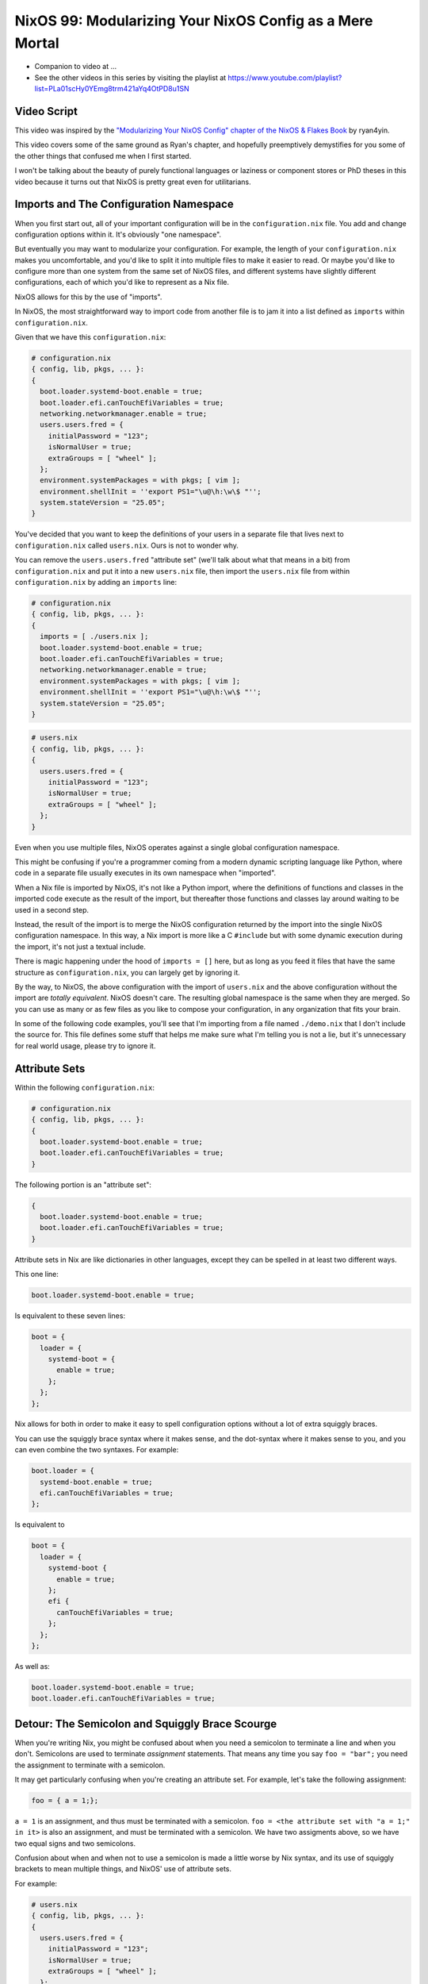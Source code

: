 NixOS 99: Modularizing Your NixOS Config as a Mere Mortal
=========================================================

- Companion to video at ...
  
- See the other videos in this series by visiting the playlist at
  https://www.youtube.com/playlist?list=PLa01scHy0YEmg8trm421aYq4OtPD8u1SN

Video Script
------------

This video was inspired by the `"Modularizing Your NixOS Config" chapter of the
NixOS & Flakes Book
<https://nixos-and-flakes.thiscute.world/nixos-with-flakes/modularize-the-configuration>`_
by ryan4yin.

This video covers some of the same ground as Ryan's chapter, and hopefully
preemptively demystifies for you some of the other things that confused me when
I first started.

I won't be talking about the beauty of purely functional languages or laziness
or component stores or PhD theses in this video because it turns out that NixOS
is pretty great even for utilitarians.

Imports and The Configuration Namespace
---------------------------------------

When you first start out, all of your important configuration will be in the
``configuration.nix`` file.  You add and change configuration options within
it.  It's obviously "one namespace".

But eventually you may want to modularize your configuration.  For example, the
length of your ``configuration.nix`` makes you uncomfortable, and you'd like to
split it into multiple files to make it easier to read.  Or maybe you'd like to
configure more than one system from the same set of NixOS files, and different
systems have slightly different configurations, each of which you'd like to
represent as a Nix file.

NixOS allows for this by the use of "imports".

In NixOS, the most straightforward way to import code from another file is to
jam it into a list defined as ``imports`` within ``configuration.nix``.

Given that we have this ``configuration.nix``:

.. code-block:: nix

  # configuration.nix
  { config, lib, pkgs, ... }:
  {
    boot.loader.systemd-boot.enable = true;
    boot.loader.efi.canTouchEfiVariables = true;
    networking.networkmanager.enable = true;
    users.users.fred = {
      initialPassword = "123";
      isNormalUser = true;
      extraGroups = [ "wheel" ];
    };
    environment.systemPackages = with pkgs; [ vim ];
    environment.shellInit = ''export PS1="\u@\h:\w\$ "'';
    system.stateVersion = "25.05";
  }
                
You've decided that you want to keep the definitions of your users in a
separate file that lives next to ``configuration.nix`` called
``users.nix``.  Ours is not to wonder why.

You can remove the ``users.users.fred`` "attribute set" (we'll talk about
what that means in a bit) from ``configuration.nix`` and put it into a new
``users.nix`` file, then import the ``users.nix`` file from within
``configuration.nix`` by adding an ``imports`` line:

.. code-block:: nix

  # configuration.nix
  { config, lib, pkgs, ... }:
  {
    imports = [ ./users.nix ];
    boot.loader.systemd-boot.enable = true;
    boot.loader.efi.canTouchEfiVariables = true;
    networking.networkmanager.enable = true;
    environment.systemPackages = with pkgs; [ vim ];
    environment.shellInit = ''export PS1="\u@\h:\w\$ "'';
    system.stateVersion = "25.05";
  }

.. code-block:: nix

  # users.nix
  { config, lib, pkgs, ... }:
  {
    users.users.fred = {
      initialPassword = "123";
      isNormalUser = true;
      extraGroups = [ "wheel" ];
    };
  }

Even when you use multiple files, NixOS operates against a single global
configuration namespace.

This might be confusing if you're a programmer coming from a modern dynamic
scripting language like Python, where code in a separate file usually executes
in its own namespace when "imported".

When a Nix file is imported by NixOS, it's not like a Python import, where the
definitions of functions and classes in the imported code execute as the result
of the import, but thereafter those functions and classes lay around waiting to
be used in a second step.

Instead, the result of the import is to merge the NixOS configuration returned
by the import into the single NixOS configuration namespace.  In this way, a
Nix import is more like a C ``#include`` but with some dynamic execution during
the import, it's not just a textual include.

There is magic happening under the hood of ``imports = []`` here, but as long
as you feed it files that have the same structure as ``configuration.nix``, you
can largely get by ignoring it.

By the way, to NixOS, the above configuration with the import of ``users.nix``
and the above configuration without the import are *totally equivalent*.  NixOS
doesn't care.  The resulting global namespace is the same when they are merged.
So you can use as many or as few files as you like to compose your
configuration, in any organization that fits your brain.

In some of the following code examples, you'll see that I'm importing from a
file named ``./demo.nix`` that I don't include the source for.  This file
defines some stuff that helps me make sure what I'm telling you is not a lie,
but it's unnecessary for real world usage, please try to ignore it.

Attribute Sets
--------------

Within the following ``configuration.nix``:

.. code-block:: nix

  # configuration.nix
  { config, lib, pkgs, ... }:
  {
    boot.loader.systemd-boot.enable = true;
    boot.loader.efi.canTouchEfiVariables = true;
  }

The following portion is an "attribute set":

.. code-block:: nix

  {
    boot.loader.systemd-boot.enable = true;
    boot.loader.efi.canTouchEfiVariables = true;
  }

Attribute sets in Nix are like dictionaries in other languages, except they can
be spelled in at least two different ways.

This one line:

.. code-block:: nix

     boot.loader.systemd-boot.enable = true;

Is equivalent to these seven lines:

.. code-block:: nix

     boot = {
       loader = {
         systemd-boot = {
           enable = true;
         };
       };
     };


Nix allows for both in order to make it easy to spell configuration options
without a lot of extra squiggly braces.

You can use the squiggly brace syntax where it makes sense, and the dot-syntax
where it makes sense to you, and you can even combine the two syntaxes.  For
example:

.. code-block:: nix
                
     boot.loader = {
       systemd-boot.enable = true;
       efi.canTouchEfiVariables = true;
     };

Is equivalent to 

.. code-block:: nix
                
     boot = {
       loader = {
         systemd-boot {
           enable = true;
         };
         efi {
           canTouchEfiVariables = true;
         };
       };
     };

As well as:

.. code-block:: nix

     boot.loader.systemd-boot.enable = true;
     boot.loader.efi.canTouchEfiVariables = true;

Detour: The Semicolon and Squiggly Brace Scourge
------------------------------------------------

When you're writing Nix, you might be confused about when you need a semicolon
to terminate a line and when you don't.  Semicolons are used to terminate
*assignment* statements.  That means any time you say ``foo = "bar";`` you need
the assignment to terminate with a semicolon.

It may get particularly confusing when you're creating an attribute set.  For
example, let's take the following assignment:

.. code-block:: nix

  foo = { a = 1;};

``a = 1`` is an assignment, and thus must be terminated with a semicolon.
``foo = <the attribute set with "a = 1;" in it>`` is also an assignment, and
must be terminated with a semicolon.  We have two assigments above, so we have
two equal signs and two semicolons.

Confusion about when and when not to use a semicolon is made a little worse by
Nix syntax, and its use of squiggly brackets to mean multiple things, and
NixOS' use of attribute sets.

For example:

.. code-block:: nix

  # users.nix
  { config, lib, pkgs, ... }:
  {
    users.users.fred = {
      initialPassword = "123";
      isNormalUser = true;
      extraGroups = [ "wheel" ];
    };
  }

There are three places that squiggly braces are used in this snippet of code:

- The function argument list.  This file (``users.nix``) is a function by
  virtue of having a function argument list.  The function argument list is
  ``{config, lib, pkgs, ...}:``.

- The value returned by the function .  This function returns an attribute set
  ``{ users.users.fred = <elided> }``.
  
- The assignment of an attribute set to a configuration option:
  ``users.users.fred = { <elided> };``.

Nix uses squiggly braces followed by a colon to signify a function.  It uses
squiggly braces *not* followed by a colon to signify an attribute set.

We don't need a semicolon to terminate the function argument list because a
function definition is not an assignment statement.  That's why it's not
``{config, lib, pkgs, ... }:;``, for example.

We don't need a semicolon to terminate the return value of the function (an
attribute set), because it is similarly not part of an assignment statement.
We are just returning the attribute set.  That's why it's not:

.. code-block:: nix

  # users.nix
  { config, lib, pkgs, ... }:
  {
    users.users.fred = {
      initialPassword = "123";
      isNormalUser = true;
      extraGroups = [ "wheel" ];
    };
  }; # this semicolon doesn't belong here


We *do* need a semicolon to terminate the assigment of the ``users.users.fred``
attribute set, because it is part of an assignment statement.  That's why it's
not:

.. code-block:: nix

  # users.nix
  { config, lib, pkgs, ... }:
  {
    users.users.fred = {
      initialPassword = "123";
      isNormalUser = true;
      extraGroups = [ "wheel" ];
    } # a semicolon is missing here
  }

These differences are hard to distinguish by a human deep in the weeds.  So it
is almost mandatory to use a code editor that points out syntax errors
interactively when you are editing Nix code.

``vim`` kinda helps with this via colorization, but without extensions, it
won't detect and point out when you've forgotten a semicolon or have too many
squiggly brackets and so forth, except through that colorization.  I'm sure
there are extensions to vim which point out specific syntax errors in Nix code.

I use ``emacs`` with ``nix-mode`` and ``flycheck`` and the combination does a
pretty good job of pointing out syntax errors.

There is also a Nix mode for VSCode that also seemed to do a good job while I
briefly used it.

In any case, it is pretty much madness to edit Nix code without interactive
syntax checking features, so it's time well spent to get those working,
whichever editor you use.

The Let Block vs. the Return Expression
---------------------------------------

You will often see a ``let .. in`` block before the configuration attribute
set within a ``.nix`` file.  For example:

.. code-block:: nix

  # configuration.nix
  { config, lib, pkgs, ... }:
  let
     password = "123";
     groups = [ "wheel" ];
  in
  {
    boot.loader.systemd-boot.enable = true;
    boot.loader.efi.canTouchEfiVariables = true;
    users.users.fred = {
      initialPassword = password;
      isNormalUser = true;
      extraGroups = groups;
    };
  }

A ``let .. in`` block allows you to define variables that can be used within
the configuration.  In fact, a ``let .. in`` block is the *only* place you can
define arbitrary variables to be used elsewhere in the same configuration file.

In particular, you can't create a variable within the configuration attribute
set itself.  For example, this won't work:

.. code-block:: nix

  # configuration.nix
  { config, lib, pkgs, ... }:
  {
    password = "123";
    groups = [ "wheel" ];
    boot.loader.systemd-boot.enable = true;
    boot.loader.efi.canTouchEfiVariables = true;
    users.users.fred = {
      initialPassword = password;
      isNormalUser = true;
      extraGroups = groups;
    };
  }

Why doesn't this work?

It might be helpful to think of it this way: within the configuration options
attribute set (the place you're setting ``boot.loader`` options and ``users``,
and ``evnironment.systemPackages``, etc), you are filling in predefined slots
offered up by NixOS configuration options.

``boot.loader.systemd-boot.enable``, ``boot.loader.efi.canTouchEfiVariables``,
and ``users.users.<name>`` are some of those slots.  They are defined within
NixOS "options" in Nixpkgs, and options have a schema. NixOS checks what you
provide against them when you run ``nixos-rebuild``.  First NixOS composes the
big global attribute set representing the values you've given for specific
options, then it checks those values against the schema when you run
``nixos-rebuild``.

In our example above, neither ``password`` nor ``groups`` fits into a slot
defined by an option in Nixpkgs.  Neither has any meaning to NixOS itself,
so when ``nixos-rebuild`` is run, we will get an error.

So we can't define variables in the attribute set we're returning, instead we
have to define them in the ``let .. in`` block above it.

``let .. in`` blocks can be used in other places than right above the
configuration options attribute set, but we can ignore that for the purposes of
this video.

Merging
-------

Imported NixOS configuration defined as attribute sets will be *merged* with
the attribute set defined in the file doing the importing.  Attributes that
share the same root value will be merged together.

For example, if you have this code in your ``configuration.nix``:

.. code-block:: nix
                
   boot.loader.systemd-boot.enable = true;

And in your ``configuration.nix``, you import another file that has this in it:

.. code-block:: nix
                
   boot.loader.efi.canTouchEfiVariables = true;

The resulting ``boot`` attribute set that NixOS will see will be:

.. code-block:: nix

     boot = {
       loader = {
         systemd-boot = {
           enable = true;
         };
         efi = {
           canTouchEfiVariables = true;
         }
       };
     };

All the stuff in the attribute set defined in the file doing the importing as
well as the attribute sets of the imported files, transitively, are merged
together into the global configuration.

Resolving Configuration Conflicts
---------------------------------

Imported files will often have definitions that seemingly conflict with the
configuration options in the file they're being imported into. But the NixOS
module system will often be able to deconflict them.

Let's say we have:

.. code-block:: nix

  # configuration.nix
  { config, lib, pkgs, ... }:
  {
    imports = [ ./packages.nix ./demo.nix ];
    boot.loader.systemd-boot.enable = true;
    boot.loader.efi.canTouchEfiVariables = true;
    environment.systemPackages = with pkgs; [ vim ];
  }

.. code-block:: nix

  # packages.nix
  { config, lib, pkgs, ... }:
  {
    environment.systemPackages = with pkgs; [ emacs ];
  }

Of note is that we have two conflicting definitions of
``environment.systemPackages``, one in each file.

In ``configuration.nix``, we have this definition:

.. code-block:: nix

    environment.systemPackages = with pkgs; [ vim ];

In ``packages.nix``, this one:

.. code-block:: nix

    environment.systemPackages = with pkgs; [ emacs ];

In most configuration systems, you would expect this to not work because when
it tries to merge the ``environment.systemPackages`` attributes together,
you've given it a conflicting definition for a value, and it won't be able to
cope.

But NixOS is not only willing to merge the *keys* of the attribute sets
together, but it is also willing to merge the *values* of members of an
attribute set.

In this case, it will merge the set of packages represented by
``environment.systemPackages`` into a list that includes both ``emacs`` and
``vim``.

When we run ``nixos-rebuild`` against the configuration above, we will wind up
with the equivalent of this in the global configuration namespace:

.. code-block:: nix

    environment.systemPackages = with pkgs; [ vim emacs ];

Or, un-sugared, it would look like:

.. code-block:: nix

   environment.systemPackages = [ pkgs.vim pkgs.emacs ];

Configuration options in NixOS are typed.  ``environment.systemPackages`` is a
configuration value that is of the type list.  When two files have assigments
to the the same list, their values are are merged together during Nix
evaluation if the configuration option allows for it, which
``environment.systemPackages`` does.

``mkForce`` / ``mkDefault`` / ``mkOverride``
--------------------------------------------

Pretty easy for lists.  But what about boolean values?  A thing can't be both
true and false.

Let's take the same configurations but modify things such that we're including
a file that has a conflict using a boolean value instead of a list:

.. code-block:: nix

  # configuration.nix
  { config, lib, pkgs, ... }:
  {
    imports = [ ./networking.nix ./demo.nix ];
    boot.loader.systemd-boot.enable = true;
    boot.loader.efi.canTouchEfiVariables = true;
    networking.networkmanager.enable = true;
  }

.. code-block:: nix

  # networking.nix
  { config, lib, pkgs, ... }:
  {
    networking.networkmanager.enable = false;
  }

And sure enough, when we try to run ``nixos-rebuild switch`` against this
configuration it will complain bitterly about two definitions for
``networking.networkmanager.enable`` conflicting.

But we can fix it by using either ``lib.mkForce`` or ``lib.mkDefault``, which
are functions that can tell Nix the relative precedence of the value of
``networking.networkmanager.enable`` in each of its assignments.

Here's how we can fix it using ``lib.mkDefault``:

.. code-block:: nix

  # configuration.nix
  { config, lib, pkgs, ... }:
  {
    imports = [ ./networking.nix ./demo.nix ];
    boot.loader.systemd-boot.enable = true;
    boot.loader.efi.canTouchEfiVariables = true;
    networking.networkmanager.enable = lib.mkDefault true;
  }

.. code-block:: nix

  # networking.nix
  { config, lib, pkgs, ... }:
  {
    networking.networkmanager.enable = false;
  }

Note that we only changed ``configuration.nix``, adding ``lib.mkDefault``
before ``true`` on the networkmanager enable line.  This tells NixOS that this
is the *default* value for that key, so it has lower precedence than values set
without ``lib.mkDefault``.  If any imported attribute sets it to a different
value, it will use that value.  Since ``networking.nix`` sets the value to
``false``, it will be false.

There's another way we can fix things if someone hasn't had the forethought to
set the default value using ``lib.mkDefault``. Here's how we can fix it using
``lib.mkForce``:

.. code-block:: nix

  # configuration.nix
  { config, lib, pkgs, ... }:
  {
    imports = [ ./networking.nix ./demo.nix ];
    boot.loader.systemd-boot.enable = true;
    boot.loader.efi.canTouchEfiVariables = true;
    networking.networkmanager.enable = true;
  }

.. code-block:: nix

  # networking.nix
  { config, lib, pkgs, ... }:
  {
    networking.networkmanager.enable = lib.mkForce false;
  }

In the above configuration, we prefixed the value of the
``networking.networkmanager.enable`` value ``false`` with ``lib.mkForce``.
This tells Nix that the precedence of this value is higher than any other
definitions of the same value.  Since the value in ``configuration.nix`` is not
forced, the value in ``networking.nix`` has higher precedence, and is therefore
``false`` in the global configuration after evaluation.

These values are part of an ordering system based on a Nix function called
``lib.mkOverride``, which is a more specific way to spell ``lib.mkDefault`` and
``lib.mkForce`` that uses integer values to signify precedence.  In
practice, it's not common to need to use ``mkOverride`` directly.

``mkBefore`` / ``mkAfter`` / ``mkOrder``
----------------------------------------

Some Nix configuration string values, like ``environment.shellInit``, can
also be influenced by Nix functions named ``lib.mkBefore`` and ``lib.mkAfter``.

For example, let's try to set two differing string values for
``environment.shellInit`` within two files:

.. code-block:: nix

  # configuration.nix
  { config, lib, pkgs, ... }:
  {
    imports = [ ./shellinit.nix ./demo.nix ];
    boot.loader.systemd-boot.enable = true;
    boot.loader.efi.canTouchEfiVariables = true;
    environment.shellInit = ''export MYVAR="default"'';
  }

.. code-block:: nix

  # shellinit.nix
  { config, lib, pkgs, ... }:
  {
    environment.shellInit = ''export MYVAR="from shellinit.nix"'';
  }

When we fire up our system, we will find that nothing conflicted, even though
the two files have differing values for ``environment.shellInit``.  Why not?

NixOS concatenated the two values together, joined by carriage returns, then it
has added the concatenated result to the shell init, which is injected into
``/etc/profile``.

When we fire up the system, we'll see that the MYVAR environment variable is
set to ``default``.  This is because ``/etc/profile`` has this in it:

.. code-block:: bash
                
  export MYVAR="from shellinit.nix"
  export MYVAR="default"

It added both lines to the file, but in an order such that the value in
``configuration.nix`` "won".

We can influence this using ``lib.mkAfter``:

.. code-block:: nix

  # configuration.nix
  { config, lib, pkgs, ... }:
  {
    imports = [ ./shellinit.nix ./demo.nix ];
    boot.loader.systemd-boot.enable = true;
    boot.loader.efi.canTouchEfiVariables = true;
    environment.shellInit = ''export MYVAR="default"'';
  }

.. code-block:: nix

  # shellinit.nix
  { config, lib, pkgs, ... }:
  {
    environment.shellInit = lib.mkAfter ''export MYVAR="from shellinit.nix"'';
  }

With the ``lib.mkAfter`` in place, when we fire up the system, we will see that
the ``/etc/profile`` now has this in it:

.. code-block:: bash
                
  export MYVAR="default"
  export MYVAR="from shellinit.nix"

And at runtime, $MYVAR is now "from shellinix.nix" as a result.

Although we are dealing with strings in our config, under the hood,
``environment.shellInit`` is a list and we are just influencing the list
ordering via a precedence via ``mkAfter``.  The list is joined with carriage
returns in order to compose the final string that is injected into
``/etc/profile``.

``lib.mkBefore`` is the inverse of ``lib.mkAfter``.

The "after" and "before" in ``lib.mkAfter`` and ``lib.mkBefore`` are
"before/after the default order".  Two values with the same precedence will be
ordered in the list in a more or less random way, or at least random to anyone
who isn't intimately familiar with Nix module system (which I am not).

``lib.mkOrder`` is a function that ``lib.mkBefore`` and ``lib.mkAfter`` are
based on that accepts an integer singifiying a precedence as well as the value.
